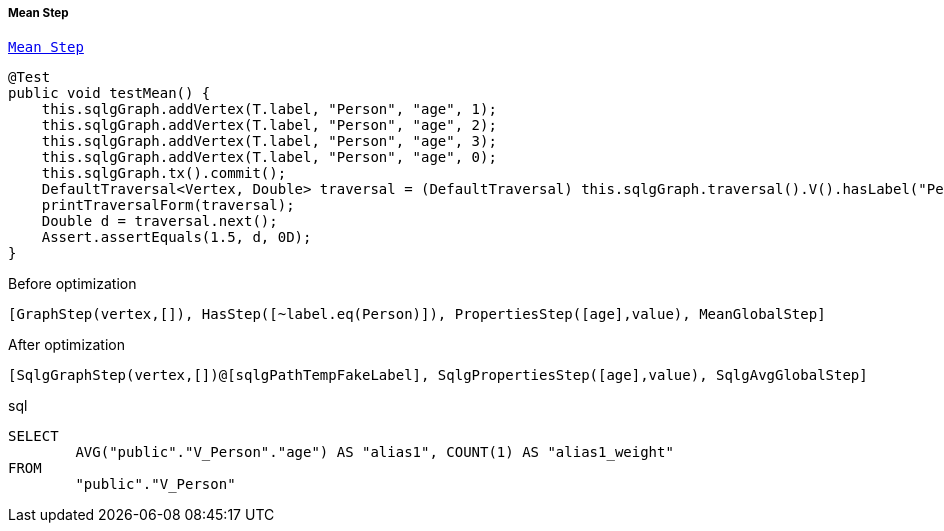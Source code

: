 ===== Mean Step

link:{tinkerpop-docs}#mean-step[`Mean Step`]

[source,java,options="nowrap"]
----
@Test
public void testMean() {
    this.sqlgGraph.addVertex(T.label, "Person", "age", 1);
    this.sqlgGraph.addVertex(T.label, "Person", "age", 2);
    this.sqlgGraph.addVertex(T.label, "Person", "age", 3);
    this.sqlgGraph.addVertex(T.label, "Person", "age", 0);
    this.sqlgGraph.tx().commit();
    DefaultTraversal<Vertex, Double> traversal = (DefaultTraversal) this.sqlgGraph.traversal().V().hasLabel("Person").values("age").mean();
    printTraversalForm(traversal);
    Double d = traversal.next();
    Assert.assertEquals(1.5, d, 0D);
}
----

[options="nowrap"]
[[anchor-before-optimization-mean-step]]
.Before optimization
----
[GraphStep(vertex,[]), HasStep([~label.eq(Person)]), PropertiesStep([age],value), MeanGlobalStep]
----

[options="nowrap"]
[[anchor-after-optimization-mean-step]]
.After optimization
----
[SqlgGraphStep(vertex,[])@[sqlgPathTempFakeLabel], SqlgPropertiesStep([age],value), SqlgAvgGlobalStep]
----

.sql
[source,sql,options="nowrap"]
----
SELECT
	AVG("public"."V_Person"."age") AS "alias1", COUNT(1) AS "alias1_weight"
FROM
	"public"."V_Person"
----